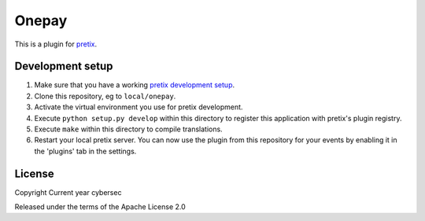 Onepay
==========================

This is a plugin for `pretix`_. 

Development setup
-----------------

1. Make sure that you have a working `pretix development setup`_.

2. Clone this repository, eg to ``local/onepay``.

3. Activate the virtual environment you use for pretix development.

4. Execute ``python setup.py develop`` within this directory to register this application with pretix's plugin registry.

5. Execute ``make`` within this directory to compile translations.

6. Restart your local pretix server. You can now use the plugin from this repository for your events by enabling it in
   the 'plugins' tab in the settings.


License
-------

Copyright Current year cybersec

Released under the terms of the Apache License 2.0


.. _pretix: https://github.com/pretix/pretix
.. _pretix development setup: https://docs.pretix.eu/en/latest/development/setup.html
